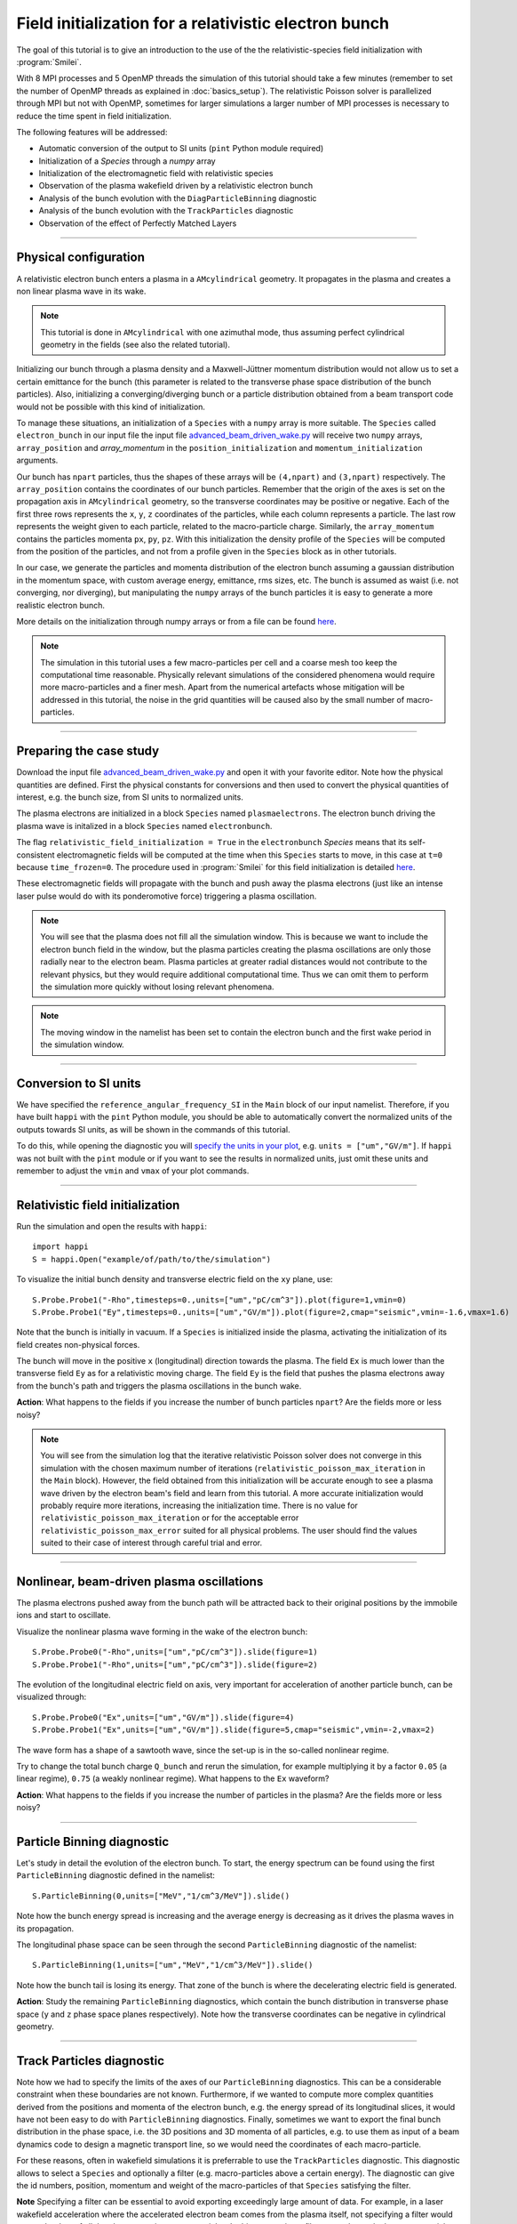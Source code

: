 Field initialization for a relativistic electron bunch
-----------------------------------------------------------

The goal of this tutorial is to give an introduction to the use of the the 
relativistic-species field initialization with :program:`Smilei`. 

With 8 MPI processes and 5 OpenMP threads the simulation of this tutorial should take a few minutes
(remember to set the number of OpenMP threads as explained in :doc:`basics_setup`).
The relativistic Poisson solver is parallelized through MPI but not with OpenMP, 
sometimes for larger simulations a larger number of MPI processes is necessary 
to reduce the time spent in field initialization.

The following features will be addressed:

* Automatic conversion of the output to SI units (``pint`` Python module required)
* Initialization of a `Species` through a `numpy` array
* Initialization of the electromagnetic field with relativistic species
* Observation of the plasma wakefield driven by a relativistic electron bunch
* Analysis of the bunch evolution with the ``DiagParticleBinning`` diagnostic
* Analysis of the bunch evolution with the ``TrackParticles`` diagnostic
* Observation of the effect of Perfectly Matched Layers



----

Physical configuration
^^^^^^^^^^^^^^^^^^^^^^^^

A relativistic electron bunch enters a plasma in a ``AMcylindrical`` geometry. It propagates in
the plasma and creates a non linear plasma wave in its wake.

.. note::

  This tutorial is done in ``AMcylindrical`` with one azimuthal mode, thus assuming perfect cylindrical geometry in the fields (see also the related tutorial).

Initializing our bunch through a plasma density and a Maxwell-Jüttner momentum distribution 
would not allow us to set a certain emittance for the bunch 
(this parameter is related to the transverse phase space distribution of the bunch particles). 
Also, initializing a converging/diverging bunch or a particle distribution obtained from a beam
transport code would not be possible with this kind of initialization.

To manage these situations, an initialization of a ``Species`` with a ``numpy`` array is more suitable.
The ``Species`` called ``electron_bunch`` in our input file the input file `advanced_beam_driven_wake.py <advanced_beam_driven_wake.py>`_
will receive two ``numpy`` arrays, ``array_position`` and `array_momentum` in the ``position_initialization`` and ``momentum_initialization``
arguments.

Our bunch has ``npart`` particles, thus the shapes of these arrays will be ``(4,npart)``
and ``(3,npart)`` respectively. The ``array_position`` contains the coordinates of our bunch particles.
Remember that the origin of the axes is set on the propagation axis in ``AMcylindrical`` geometry,
so the transverse coordinates may be positive or negative. Each of the first three rows represents the ``x``, ``y``, ``z``
coordinates of the particles, while each column represents a particle.
The last row represents the weight given to each particle, related to the macro-particle charge.
Similarly, the ``array_momentum`` contains the particles momenta ``px``, ``py``, ``pz``.
With this initialization the density profile of the ``Species`` will be computed from the position of the
particles, and not from a profile given in the ``Species`` block as in other tutorials.

In our case, we generate the particles and momenta distribution of the electron bunch
assuming a gaussian distribution in the momentum space, with custom average energy, emittance, rms sizes, etc.
The bunch is assumed as waist (i.e. not converging, nor diverging), but manipulating the ``numpy`` arrays of the 
bunch particles it is easy to generate a more realistic electron bunch.

More details on the initialization through numpy arrays or from a file can be 
found `here <https://smileipic.github.io/Smilei/Use/particle_initialization.html>`_.


.. note::

  The simulation in this tutorial uses a few macro-particles per cell and a coarse mesh too keep the 
  computational time reasonable. Physically relevant simulations of the considered phenomena would 
  require more macro-particles and a finer mesh. Apart from the numerical artefacts whose 
  mitigation will be addressed in this tutorial, the noise in the grid quantities will be caused 
  also by the small number of macro-particles. 
  
----


Preparing the case study
^^^^^^^^^^^^^^^^^^^^^^^^^^^^^

Download the input file `advanced_beam_driven_wake.py <advanced_beam_driven_wake.py>`_ and open it with your
favorite editor. Note how the physical quantities are defined.
First the physical constants for conversions and then used to convert the physical quantities 
of interest, e.g. the bunch size, from SI units to normalized units.

The plasma electrons are initialized in a block ``Species`` named ``plasmaelectrons``.
The electron bunch driving the plasma wave is initalized in
a block ``Species`` named ``electronbunch``.

The flag ``relativistic_field_initialization = True`` in the ``electronbunch`` `Species`
means that its self-consistent electromagnetic fields will be computed at the time when
this ``Species`` starts to move, in this case at ``t=0`` because ``time_frozen=0``.
The procedure used in :program:`Smilei` for this field initialization is detailed
`here <https://smileipic.github.io/Smilei/Understand/relativistic_fields_initialization.html>`_.

These electromagnetic fields will propagate with the bunch and push away the plasma electrons
(just like an intense laser pulse would do with its ponderomotive force)
triggering a plasma oscillation.


.. note::

  You will see that the plasma does not fill all the simulation window. 
  This is because we want to include the electron bunch field in the window, but the plasma particles creating the plasma oscillations
  are only those radially near to the electron beam. Plasma particles at greater radial distances would not contribute to the relevant physics, but they would 
  require additional computational time. Thus we can omit them to perform the simulation more quickly without losing relevant phenomena.

.. note::

  The moving window in the namelist has been set to contain the electron bunch and the first wake period in the simulation window.


----

Conversion to SI units
^^^^^^^^^^^^^^^^^^^^^^^^

We have specified the ``reference_angular_frequency_SI`` in the ``Main`` block
of our input namelist. Therefore, if you have built ``happi`` with the ``pint`` Python module, 
you should be able to automatically convert the normalized units of the outputs
towards SI units, as will be shown in the commands of this tutorial. 

To do this, while opening the diagnostic you will `specify the units in your plot <https://smileipic.github.io/Smilei/Use/post-processing.html#specifying-units>`_,
e.g. ``units = ["um","GV/m"]``. If ``happi`` was not built with the ``pint`` module 
or if you want to see the results in normalized units, just omit these units
and remember to adjust the ``vmin`` and ``vmax`` of your plot commands.
  
  
----


Relativistic field initialization 
^^^^^^^^^^^^^^^^^^^^^^^^^^^^^^^^^^^^^^^

Run the simulation and open the results with ``happi``:: 

  import happi
  S = happi.Open("example/of/path/to/the/simulation")

To visualize the initial bunch density and transverse electric field on the ``xy`` plane, use::

  S.Probe.Probe1("-Rho",timesteps=0.,units=["um","pC/cm^3"]).plot(figure=1,vmin=0)
  S.Probe.Probe1("Ey",timesteps=0.,units=["um","GV/m"]).plot(figure=2,cmap="seismic",vmin=-1.6,vmax=1.6)

Note that the bunch is initially in vacuum. If a ``Species`` is initialized inside the plasma,
activating the initialization of its field creates non-physical forces.

The bunch will move in the positive ``x`` (longitudinal) direction towards the plasma.
The field ``Ex`` is much lower than the transverse field ``Ey`` as for a relativistic moving charge.
The field ``Ey`` is the field that pushes the plasma electrons away from the bunch's path and triggers the plasma oscillations
in the bunch wake.

**Action**: What happens to the fields if you increase the number of bunch particles ``npart``? 
Are the fields more or less noisy?

.. note::
  You will see from the simulation log that the iterative relativistic Poisson solver 
  does not converge in this simulation with the chosen maximum number of iterations 
  (``relativistic_poisson_max_iteration`` in the ``Main`` block).
  However, the field obtained from this initialization will be accurate enough to 
  see a plasma wave driven by the electron beam's field and learn from this tutorial. 
  A more accurate initialization would probably require more iterations, increasing
  the initialization time. There is no value for ``relativistic_poisson_max_iteration`` 
  or for the acceptable error ``relativistic_poisson_max_error`` suited
  for all physical problems. The user should find the values suited to their 
  case of interest through careful trial and error.


----


Nonlinear, beam-driven plasma oscillations
^^^^^^^^^^^^^^^^^^^^^^^^^^^^^^^^^^^^^^^^^^^^^^^
The plasma electrons pushed away from the bunch path will be attracted back to their original positions
by the immobile ions and start to oscillate.

Visualize the nonlinear plasma wave forming in the wake of the electron bunch::

  S.Probe.Probe0("-Rho",units=["um","pC/cm^3"]).slide(figure=1)
  S.Probe.Probe1("-Rho",units=["um","pC/cm^3"]).slide(figure=2)

The evolution of the longitudinal electric field on axis, very important for acceleration of another particle bunch,
can be visualized through::

  S.Probe.Probe0("Ex",units=["um","GV/m"]).slide(figure=4)
  S.Probe.Probe1("Ex",units=["um","GV/m"]).slide(figure=5,cmap="seismic",vmin=-2,vmax=2)

The wave form has a shape of a sawtooth wave, 
since the set-up is in the so-called nonlinear regime. 

Try to change the total bunch charge ``Q_bunch`` and rerun the simulation, for example multiplying it by a factor
``0.05`` (a linear regime), ``0.75`` (a weakly nonlinear regime). What happens to the ``Ex`` waveform?


**Action**: What happens to the fields if you increase the number of particles in the plasma? 
Are the fields more or less noisy?


----

Particle Binning diagnostic 
^^^^^^^^^^^^^^^^^^^^^^^^^^^^^^^^^^^^^^^^^^^^^^^

Let's study in detail the evolution of the electron bunch.
To start, the energy spectrum can be found using the first ``ParticleBinning`` diagnostic defined in the namelist::

  S.ParticleBinning(0,units=["MeV","1/cm^3/MeV"]).slide()

Note how the bunch energy spread is increasing and the average energy is decreasing as it drives the plasma waves in its propagation.

The longitudinal phase space can be seen through the second ``ParticleBinning`` diagnostic of the namelist::

  S.ParticleBinning(1,units=["um","MeV","1/cm^3/MeV"]).slide()

Note how the bunch tail is losing its energy. That zone of the bunch is where the decelerating electric field
is generated.

**Action**: Study the remaining ``ParticleBinning`` diagnostics, which contain the bunch distribution in transverse phase space
(``y`` and ``z`` phase space planes respectively). Note how the transverse coordinates can be negative in cylindrical geometry.


----

Track Particles diagnostic
^^^^^^^^^^^^^^^^^^^^^^^^^^^^^^^^^^^^^^^^^

Note how we had to specify the limits of the axes of our ``ParticleBinning`` diagnostics.
This can be a considerable constraint when these boundaries are not known.
Furthermore, if we wanted to compute more complex quantities derived from the 
positions and momenta of the electron bunch, e.g. the energy spread of its longitudinal
slices, it would have not been easy to do with ``ParticleBinning`` diagnostics.
Finally, sometimes we want to export the final bunch distribution in the phase space,
i.e. the 3D positions and 3D momenta of all particles, e.g. to use them as input of 
a beam dynamics code to design a magnetic transport line, so we would need the coordinates
of each macro-particle. 

For these reasons, often in wakefield simulations it is preferrable to use the 
``TrackParticles`` diagnostic. This diagnostic allows to select a ``Species`` 
and optionally a filter (e.g. macro-particles above a certain energy). The diagnostic
can give the id numbers, position, momentum and weight of the macro-particles of
that ``Species`` satisfying the filter.

**Note** Specifying a filter can be essential to avoid exporting exceedingly large amount of 
data. For example, in a laser wakefield acceleration where the accelerated electron 
beam comes from the plasma itself, not specifying a filter would export the 
data of all the plasma species macro-particles. In this case, using a filter e.g.
select only the  macro-particles above a certain energy, would likely export the
macro-particles of interest for typical laser wakefield acceleration studies.

In this simulation's namelist, a ``TrackParticles`` block is specified 
to export the data of all the electron bunch macro-particles.
The bunch does not have many macro-particles, so we don't need to specify a filter.

You can extract the ``TrackParticles`` data of a given ``timestep`` with::

  # Read the DiagTrackParticles data
  import numpy as np
  chunk_size   = 60000
  species_name = "electronbunch"
  timestep     = 0.
  track = S.TrackParticles(species = species_name, chunksize=chunk_size, sort=False)
  for particle_chunk in track.iterParticles(timestep, chunksize=chunk_size):

      
    # positions
    x            = particle_chunk["x"] 
    y            = particle_chunk["y"]
    z            = particle_chunk["z"]
    
    # momenta
    px           = particle_chunk["px"]
    py           = particle_chunk["py"]
    pz           = particle_chunk["pz"]
    p            = np.sqrt((px**2+py**2+pz**2)) 
    
    # weights, proportional to che macro-particle charge
    w            = particle_chunk["w"]
  
    # energy
    E            = np.sqrt((1.+p**2))                           
      
    Nparticles   = np.size(w)                                 
    print(" ")
    print("Read "+str(Nparticles)+" macro-particles from the file")
    
    
This way, you will have some numpy arrays, with the coordinates, momenta etc of all 
the electron bunch macro-particles at the timestep ``timestep``, in normalized units.
In this case we exported the first timestep. You can find a list of the available 
timesteps with::
  timesteps = track.getAvailableTimesteps()
Each array has a size equal to the number of macro-particles.
The argument ``chunksize`` denotes the maximum number macro-particles per chunk
you are reading. Extracting data in chunks avoids reading all the macro-particles at once,
which can be useful with large amounts of data. In this case we just need to read one chunk.

Using these numpy arrays, you can easily compute derived quantities, e.g.
you can obtain the electron bunch charge by summing the weights of all the 
macro-particles (which can in principle vary between macro-particles) and using
the appropriate conversion factor::
  
  import scipy.constants
  total_weight = w.sum()
  weight_to_pC = S.namelist.e * S.namelist.ncrit 
  weight_to_pC = weight_to_pC * (S.namelist.c_over_omega0)**3 
  Q_pC         = total_weight * weight_to_pC * 10**(12)
  print(" ")
  print("Total bunch charge = "+str(Q_pC)+" pC")
  
**Action** Check that this is the bunch charge set in the input namelist.
  
**Action** Try to extract the evolution of the bunch parameters during the simulation.
Remember that you can extract the available timesteps and then loop the extraction 
of the macro-particle arrays over the timesteps.

**Action** plot the energy spectrum, i.e. the histogram of the macro-particles energies,
and check that the result is the same obtained with the ``ParticleBinning`` diagnostic.
Pay attention to the normalizations of the axes!

**Action** Adapting this `script <https://github.com/SmileiPIC/TP-M2-GI/blob/main/Postprocessing_Scripts/Follow_electron_bunch_evolution.py>`_,
study the evolution of the bunch parameters, e.g. its emittance, energy spread, etc.

----


Perfectly Matched Layers
^^^^^^^^^^^^^^^^^^^^^^^^^^^

Imperfect boundary conditions may cause unphysical effects when the bunch's intense
electromagnetic fields arrive at the boundaries of the simulation window.
A larger box (transversally) could help fields decay near the boundaries.
However this can easily increase the simulation time beyond an acceptable level, 
and only to avoid reflections, adding to the domain some physical regions where 
no phenomenon of interest happens. 

Therefore, to avoid this inefficient approach, this namelist uses improved 
boundary conditions called `Perfectly Matched Layers <https://smileipic.github.io/Smilei/Understand/PML.html>`_, 
which add some cells to the simulation borders filled with a fictious medium 
where the fields are damped and not reflected back inside the physical simulation window. 
Note that these additional cells are not visible to the user.

The Perfectly Matched Layers are activated in the ``Main`` block through::

  EM_boundary_conditions = [
      ["PML","PML"],
      ["PML","PML"],
  ],

  number_of_pml_cells = [[20,20],[20,20]],  
  
**Action**: How do the results change if you decrease the number of PML cells
from 20 to 5? Are the fields more or less noisy?

**Action**: What happens if instead of the ``"PML"`` boundary conditions you use 
the more classic following conditions?::

  EM_boundary_conditions  =  [["silver-muller","silver-muller"],["buneman","buneman"],]

How large should the simulation window be to avoid reflections without a Perfectly
Matched Layers?

----

Acceleration of a witness bunch
^^^^^^^^^^^^^^^^^^^^^^^^^^^^^^^^^^^^^^^^^^^^^^^

Now you know everything necessary to simulate beam-driven plasma acceleration: try to define
a second, smaller electron bunch, with the same energy of the driver bunch, smaller charge and small enough to fit 
in the plasma wave and injected in the accelerating phase of the plasma wave (i.e. negative ``Ex``).

Use the ``numpy`` array initialization method as you have done for the bunch driving the waves. 
Study the evolution of the energy spectrum of this witness bunch and check that its average energy is increasing.




 